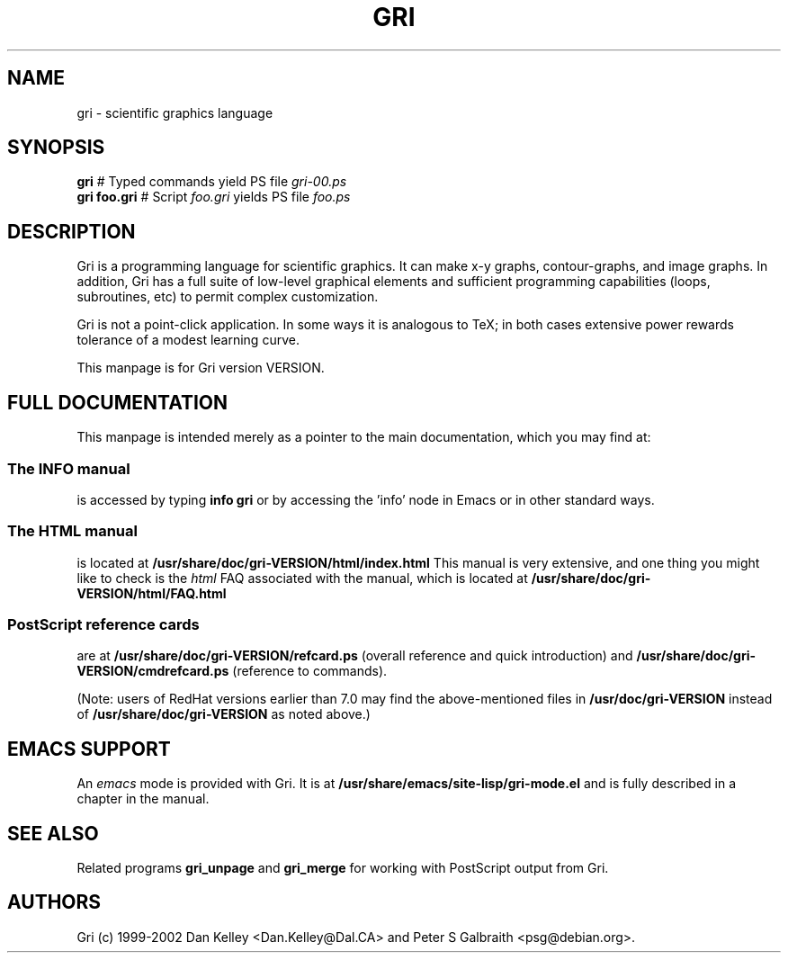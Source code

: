 .TH GRI 1
.SH NAME 
gri \- scientific graphics language
.SH SYNOPSIS
.B gri
#         Typed commands yield PS file
.I gri-00.ps
.br
.B gri foo.gri
# Script
.I foo.gri
yields PS file
.I foo.ps

.SH DESCRIPTION

Gri is a programming language for scientific graphics.  It can make
x-y graphs, contour-graphs, and image graphs.  In addition, Gri has a
full suite of low-level graphical elements and sufficient programming
capabilities (loops, subroutines, etc) to permit complex
customization.

Gri is not a point-click application.  In some ways it is analogous to
TeX; in both cases extensive power rewards tolerance of a modest
learning curve.

This manpage is for Gri version VERSION.

.SH FULL DOCUMENTATION

This manpage is intended merely as a pointer to the main
documentation, which you may find at:

.SS The INFO manual
is accessed by typing
.B info gri
or by accessing the 'info' node in Emacs or in other standard ways.

.SS The HTML manual
is located at
.B /usr/share/doc/gri-VERSION/html/index.html
This manual is very extensive, and one thing you might like
to check is the 
.I html
FAQ associated with the manual, which is located at
.B /usr/share/doc/gri-VERSION/html/FAQ.html

.SS PostScript reference cards
are at
.B /usr/share/doc/gri-VERSION/refcard.ps
(overall reference and quick introduction) and 
.B /usr/share/doc/gri-VERSION/cmdrefcard.ps
(reference to commands).

(Note: users of RedHat versions earlier than 7.0 may
find the above-mentioned files in
.B /usr/doc/gri-VERSION
instead of
.B /usr/share/doc/gri-VERSION
as noted above.)

.SH EMACS SUPPORT

An 
.I emacs
mode is provided with Gri.  It is at
.B /usr/share/emacs/site-lisp/gri-mode.el
and is fully described in a chapter in the manual.

.SH SEE ALSO
Related programs
.B gri_unpage
and 
.B gri_merge
for working with PostScript output from Gri.

.SH AUTHORS
Gri (c) 1999-2002 Dan Kelley <Dan.Kelley@Dal.CA> and Peter S Galbraith
<psg@debian.org>.
